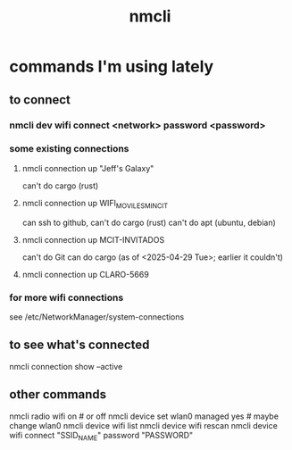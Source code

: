 :PROPERTIES:
:ID:       536dfe54-2086-43e3-b87f-3f7cfd4283fd
:END:
#+title: nmcli
* commands I'm using lately
** to connect
*** nmcli dev wifi connect <network> password <password>
*** some existing connections
**** nmcli connection up "Jeff's Galaxy"
     can't do cargo (rust)
**** nmcli connection up WIFI_MOVILES_MINCIT
     can ssh to github,
     can't do cargo (rust)
     can't do apt (ubuntu, debian)
**** nmcli connection up MCIT-INVITADOS
     can't do Git
     can do cargo (as of <2025-04-29 Tue>;
                   earlier it couldn't)
**** nmcli connection up CLARO-5669
*** for more wifi connections
    see /etc/NetworkManager/system-connections
** to see what's connected
   nmcli connection show --active
** other commands
nmcli radio wifi on # or off
nmcli device set wlan0 managed yes # maybe change wlan0
nmcli device wifi list
nmcli device wifi rescan
nmcli device wifi connect "SSID_NAME" password "PASSWORD"
